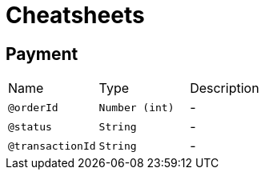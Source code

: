 = Cheatsheets

[[Payment]]
== Payment


[cols=">25%,25%,50%"]
[frame="topbot"]
|===
^|Name | Type ^| Description
|[[orderId]]`@orderId`|`Number (int)`|-
|[[status]]`@status`|`String`|-
|[[transactionId]]`@transactionId`|`String`|-
|===

